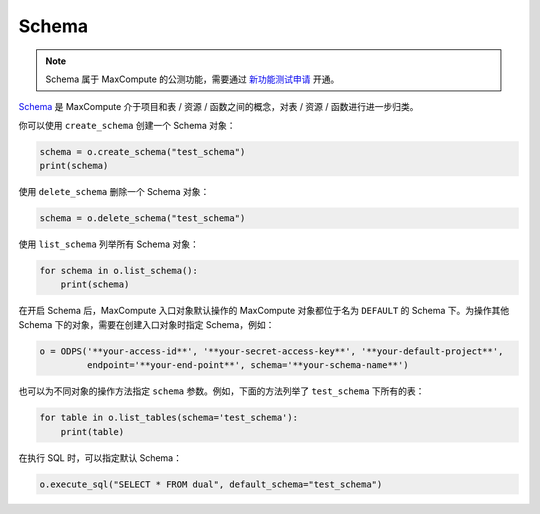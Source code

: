 .. _schema:

Schema
=======

.. note::

    Schema 属于 MaxCompute 的公测功能，需要通过 `新功能测试申请 <https://help.aliyun.com/document_detail/128366.htm>`_ 开通。

`Schema <https://help.aliyun.com/document_detail/437084.html>`_ 是 MaxCompute
介于项目和表 / 资源 / 函数之间的概念，对表 / 资源 / 函数进行进一步归类。

你可以使用 ``create_schema`` 创建一个 Schema 对象：

.. code-block:: python

    schema = o.create_schema("test_schema")
    print(schema)

使用 ``delete_schema`` 删除一个 Schema 对象：

.. code-block:: python

    schema = o.delete_schema("test_schema")

使用 ``list_schema`` 列举所有 Schema 对象：

.. code-block:: python

    for schema in o.list_schema():
        print(schema)

在开启 Schema 后，MaxCompute 入口对象默认操作的 MaxCompute 对象都位于名为 ``DEFAULT``
的 Schema 下。为操作其他 Schema 下的对象，需要在创建入口对象时指定 Schema，例如：

.. code-block:: python

    o = ODPS('**your-access-id**', '**your-secret-access-key**', '**your-default-project**',
             endpoint='**your-end-point**', schema='**your-schema-name**')

也可以为不同对象的操作方法指定 ``schema`` 参数。例如，下面的方法列举了 ``test_schema``
下所有的表：

.. code-block:: python

    for table in o.list_tables(schema='test_schema'):
        print(table)

在执行 SQL 时，可以指定默认 Schema：

.. code-block:: python

    o.execute_sql("SELECT * FROM dual", default_schema="test_schema")
